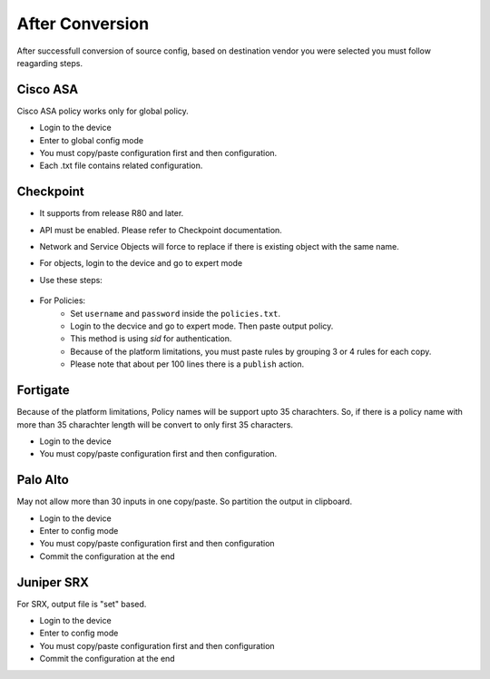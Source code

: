 After Conversion
################

After successfull conversion of source config, based on destination vendor you were selected you must follow reagarding steps.


Cisco ASA
*********

Cisco ASA policy works only for global policy.

- Login to the device
- Enter to global config mode
- You must copy/paste configuration first and then configuration.
- Each .txt file contains related configuration.


Checkpoint
**********

* It supports from release R80 and later.
* API must be enabled. Please refer to Checkpoint documentation. 
* Network and Service Objects will force to replace if there is existing object with the same name.
* For objects, login to the device and go to expert mode
* Use these steps:

    .. code-block:: bash
        :linenos:
    
        mgmt_cli add host --batch network_objects_host.csv #Host objects
        mgmt_cli add network --batch network_objects_network.csv #Network with subnets
        mgmt_cli add group --batch network_groups.csv #Object group objects
        mgmt_cli set group --batch network_group_members.csv #Object group members
        mgmt_cli add service-group --batch service_groups.csv #Service group members
        mgmt_cli set service-group --batch service_groups_members.csv #Service group members

* For Policies:
    * Set ``username`` and ``password`` inside the ``policies.txt``.
    * Login to the decvice and go to expert mode. Then paste output policy.
    * This method is using `sid` for authentication.
    * Because of the platform limitations, you must paste rules by grouping 3 or 4 rules for each copy.
    * Please note that about per 100 lines there is a ``publish`` action.


Fortigate
*********

Because of the platform limitations, Policy names will be support upto 35 charachters. So, if there is a policy name with more than 35 charachter length will be convert to only first 35 characters.

* Login to the device
* You must copy/paste configuration first and then configuration.

Palo Alto
*********

May not allow more than 30 inputs in one copy/paste. So partition the output in clipboard.

* Login to the device
* Enter to config mode
* You must copy/paste configuration first and then configuration
* Commit the configuration at the end


Juniper SRX
***********

For SRX, output file is "set" based.

* Login to the device
* Enter to config mode
* You must copy/paste configuration first and then configuration
* Commit the configuration at the end
